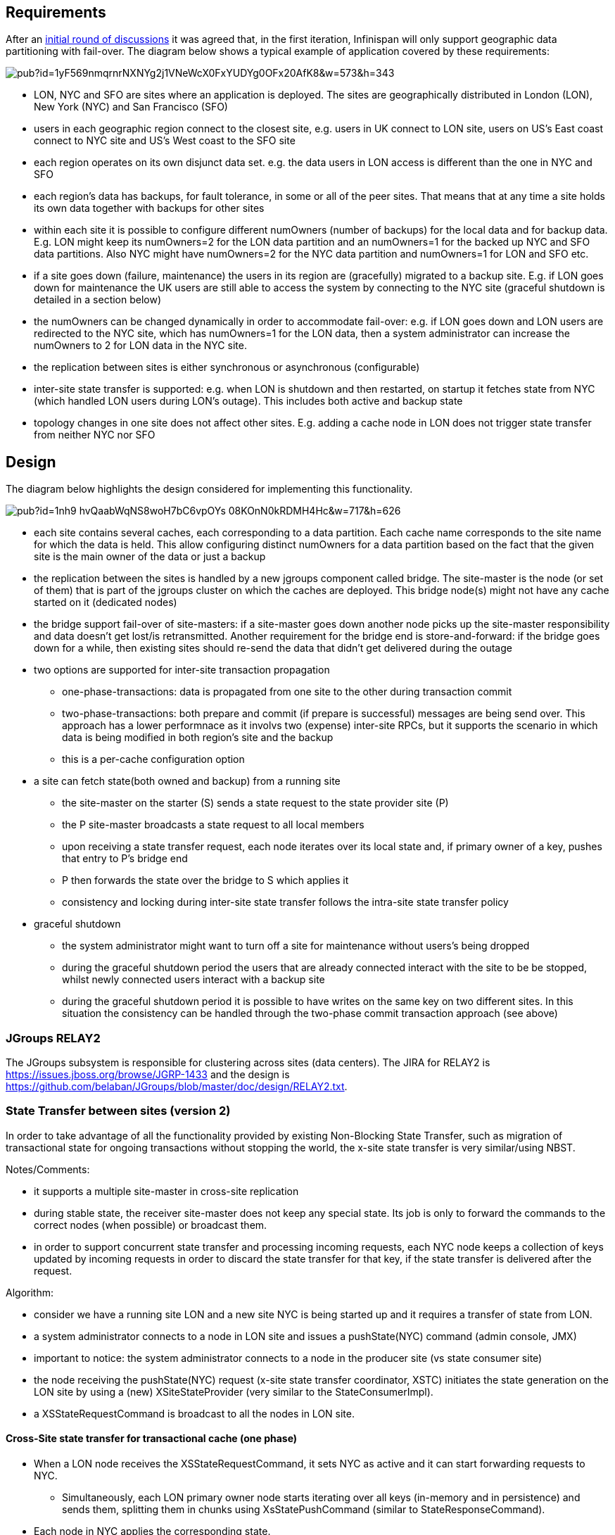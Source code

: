 == Requirements 
After an link:https://community.jboss.org/docs/DOC-17546[initial round of discussions] it was agreed that, in the first iteration, Infinispan will only support  geographic data partitioning with fail-over.
The diagram below shows a typical example of application  covered by these requirements:

image::https://docs.google.com/drawings/pub?id=1yF569nmqrnrNXNYg2j1VNeWcX0FxYUDYg0OFx20AfK8&w=573&h=343[]

* LON, NYC and SFO are sites where an application is deployed. The sites are geographically distributed in London (LON), New York (NYC) and San Francisco (SFO)
* users in each geographic region  connect to the closest site, e.g. users in UK connect to LON site, users on US's East coast connect to NYC site and US's West coast to the SFO site
* each region operates on its own disjunct data set. e.g. the data users in LON access is different than the one in NYC and SFO
* each region's data has backups, for fault tolerance, in some or all of the peer sites. That means that at any time a site holds its own data together with backups for other sites
* within each site it is possible to configure different numOwners (number of backups) for the local data and for backup data. E.g. LON might keep its numOwners=2 for the LON data partition and an numOwners=1 for the backed up NYC and SFO data partitions. Also NYC might have numOwners=2 for the NYC data partition and numOwners=1 for LON and SFO etc.
* if a site goes down (failure, maintenance) the users in its region are (gracefully) migrated to a backup site. E.g. if LON goes down for maintenance the UK users are still able to access the system by connecting to the NYC site (graceful shutdown is detailed in a section below)
* the numOwners can be changed dynamically in order to accommodate fail-over: e.g. if LON goes down and LON users are redirected to the NYC site, which has numOwners=1 for the LON data, then a system administrator can increase the numOwners to 2 for LON data in the NYC site.
* the replication between sites is either synchronous or asynchronous (configurable)
* inter-site state transfer is supported: e.g. when LON is shutdown and then restarted, on startup it  fetches state from NYC (which handled LON users during LON's outage). This includes both active and backup state
* topology changes in one site does not affect other sites. E.g. adding a cache node in LON does not trigger state transfer from neither NYC nor SFO

== Design
The diagram below highlights the design considered for implementing this functionality.

image::https://docs.google.com/drawings/pub?id=1nh9-hvQaabWqNS8woH7bC6vpOYs_08KOnN0kRDMH4Hc&w=717&h=626[]

* each site contains several caches, each corresponding to a data partition. Each cache name corresponds to the site name for which the data is held. This allow configuring distinct numOwners for a data partition based on the fact that the given site is the main owner of the data or just a backup
* the replication between the sites is handled by a new jgroups component called bridge. The site-master is the node (or set of them) that is part of the jgroups cluster on which the  caches are deployed. This bridge node(s) might not have any cache started on it (dedicated nodes)
* the bridge  support fail-over of site-masters: if a site-master goes down another node picks up the site-master responsibility and data doesn't get lost/is retransmitted. Another requirement for the bridge end is store-and-forward: if the bridge goes down for a while, then existing sites should re-send the data that didn't get delivered during the outage
* two options are supported for inter-site transaction propagation
** one-phase-transactions: data is propagated from one site to the other during transaction commit
** two-phase-transactions: both prepare and commit (if prepare is successful) messages are being send over. This approach has a lower performnace as it involvs two (expense) inter-site RPCs, but it supports the scenario in which data is being modified in both region's site and the backup
** this is a per-cache configuration option
* a site can  fetch state(both owned and backup)  from a running site
** the site-master on the starter (S) sends a state request to the state provider site (P)
** the  P site-master broadcasts a state request to all local members
** upon receiving a state transfer request, each node iterates over its local state and, if primary owner of a key, pushes that entry to P's bridge end
** P then forwards the state over the bridge to S which applies it
** consistency and locking during inter-site state transfer follows the intra-site state transfer policy
* graceful shutdown
** the system administrator might want to turn off a site for maintenance without users's being dropped
** during the graceful shutdown period the users that are already connected interact with the site to be be stopped, whilst newly connected users interact with a backup site
** during the graceful shutdown period it is possible to have  writes on the same key on two different sites. In this situation the consistency can be handled through the two-phase commit transaction approach (see above)


=== JGroups RELAY2
The JGroups subsystem is responsible for clustering across sites (data centers). The JIRA for RELAY2 is https://issues.jboss.org/browse/JGRP-1433 and the design
is https://github.com/belaban/JGroups/blob/master/doc/design/RELAY2.txt.


=== State Transfer between sites (version 2)

In order to take advantage of all the functionality provided by existing Non-Blocking State Transfer, such as migration of transactional state for ongoing transactions without stopping the world, the x-site state transfer is very similar/using NBST.

Notes/Comments:

* it supports a multiple site-master in cross-site replication
* during stable state, the receiver site-master does not keep any special state. Its job is only to forward the commands to the correct nodes (when possible) or broadcast them.
* in order to support concurrent state transfer and processing incoming requests, each NYC node keeps a collection of keys updated by incoming requests in order to discard the state transfer for that key, if the state transfer is delivered after the request.

Algorithm:

* consider we have a running site LON and a new site NYC is being started up and it requires a transfer of state from LON.
* a system administrator connects to a node in LON site and issues a +pushState(NYC)+ command (admin console, JMX)
* important to notice: the system administrator connects to a node in the producer site (vs state consumer site)
* the node receiving the +pushState(NYC)+ request (x-site state transfer coordinator, XSTC) initiates the state generation on the LON site by using a (new) +XSiteStateProvider+ (very similar to the StateConsumerImpl).
* a +XSStateRequestCommand+ is broadcast to all the nodes in LON site.

==== Cross-Site state transfer for transactional cache (one phase)

* When a LON node receives the +XSStateRequestCommand+, it sets NYC as active and it can start forwarding requests to NYC.
** Simultaneously, each LON primary owner node starts iterating over all keys (in-memory and in persistence) and sends them, splitting them in chunks using +XsStatePushCommand+ (similar to +StateResponseCommand+).
* Each node in NYC applies the corresponding state.
* When a LON node finishes the sending of state, it notifies the XSTC (coordinator).
* Finally, when all LON nodes have finished, the NYC site can start processing local requests.

==== Cross-Site state transfer for transactional cache (two phases)

* When a LON node receives the +XSStateRequestCommand+, it sets NYC as active and it can start forwarding requests to NYC.
** Each primary owner in LON blocks temporarily the prepare/commit/rollback commands.
** Also, they iterate over all the transaction in transaction table that are prepared but not committed/rollbacked (note: this is safe because if the transaction is committed, then the data is already in data container and it will be sent in the state transfer. Also, after this point, the prepares/commits/rollbacks are forward to the new site when received).
** The, they transfer all the transactions to NYC, which prepares them.
* Finally, they start to send the data as described above.

*How to handle the Commit/Rollback reordering?*

1. avoiding it. If we make the sent of the prepare transactions synchronously, the +CommitCommand+ can never be received before the +PrepareCommand+. 
** pros: no more complicated logic to handle it
** cons: higher perform impact since the sent of all prepared transactions can be expensive and it blocks the locally processing of other prepare/commit/rollback commands.

2. handle it. if the remote transactions does not exists, then we can enqueue the +CommitCommand+. then, after the +PrepareCommand+ is received, we can safely process the +CommitCommand+.
* pros: lower perform impact since the blocking time is only the time it takes to iterate over the transaction table (fast)
* cons: the logic is more complex but at the same time, it should be relative simply to implement.

==== Cross-Site state transfer for non-transactional cache

In this scenario, the algorithm is the same as the first one. Since we have no transaction to move, we can start immediately to transfer the keys and forward the requests.

=== Conflict resolution

Conflict resolution can be solved by the application by allowing it to register some conflict resolution policy to handle it. However, some default policies can be implemented, such as:

* randomly choose a winner site.
* configure priorities per cache/site and the data from the highest priority cache/site wins.

=== Logical components and RPCs
image::https://docs.google.com/drawings/pub?id=1o7UAVOb-n_Jh2Fx7NE5SQ119FnN2IlxtHziu0O0SVPY&w=1222&h=488[]

[options="header"]
|======
|Command|Description
| `XSiteStateProvider` | is the component that manages the pushing of state on the producer cluster(in example above LON). As an object instance, there's only one of it in the producer site, on the node where the JMX pushState was triggered by the system administrator
| `XsStateRequestCommand` | sent in the producer cluster (LON) from the XSisteStateProvider to all the local nodes that need to produce state
| `XsStatePushCommand` | sent by the state producer nodes in LON to the site master of the consumer cluster (NYC)
|======

=== JMX tooling for state transfer

[options="header"]
|======
|Operation|Description
| `pushState( String siteName )` | This invokes, on a per-cache manager basis, the inter-site state transfer method.  This will use the configured backup policy of the cluster
| `pushState( String siteName, String cacheName )` | Similar to the above, but invokes it only using the policy of the defined cache
| `pushState( String siteName, String cacheName, int chunkSite )` | Similar to the above, with the number of keys to transmit at once
| `stop( String siteName )` | This aborts any state transfer operation
| `stop( String siteName, String cacheName)` | This aborts any state transfer operation
| `KeyState getStatus( String siteName, String cacheName )` | This returns the number of keys that have been successfully pushed to the remote site vs. the number of keys to push.
|======

=== Out of scope for the first iterations
Following list of features are considered as low priority for the first iteration. However, if time allows, these might be implemented:

* the possibility for the site-master not to be part of the local cluster: first release might require a cache started on the site-maste

=== Administrative Operations
*TBD*

=== Related design documents
link:https://community.jboss.org/wiki/RAC[Reliable Asynchrounous Clustering]
